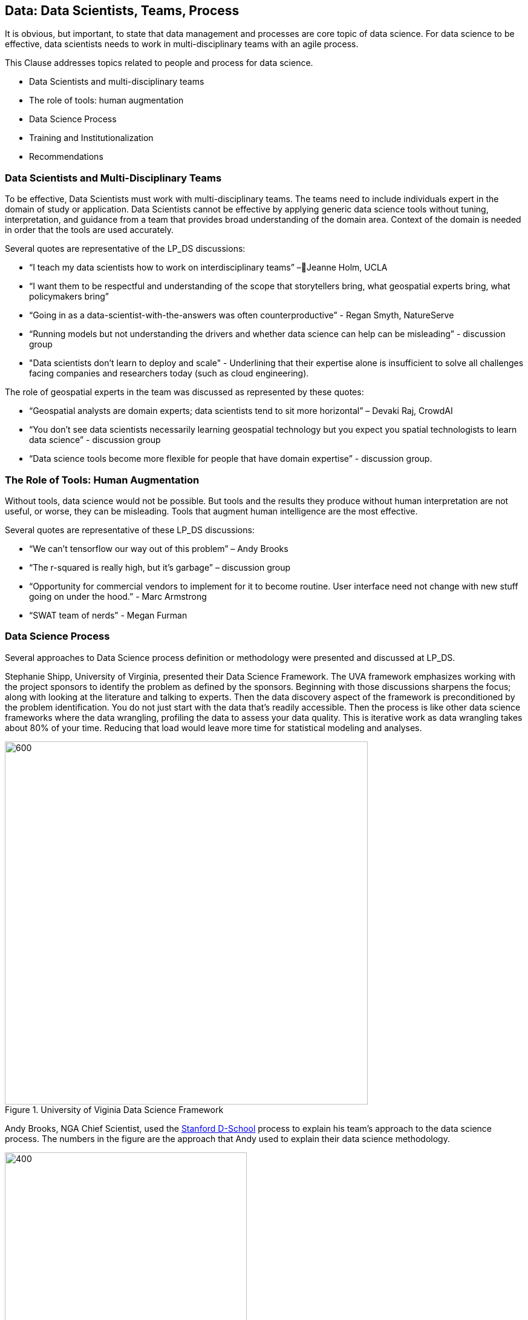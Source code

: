== Data: Data Scientists, Teams, Process

It is obvious, but important, to state that data management and processes are core topic of data science.  For data science to be effective, data scientists needs to work in multi-disciplinary teams with an agile process.

This Clause addresses topics related to people and process for data science.

** Data Scientists and multi-disciplinary teams

** The role of tools: human augmentation

** Data Science Process

** Training and Institutionalization

** Recommendations

=== Data Scientists and Multi-Disciplinary Teams

To be effective, Data Scientists must work with multi-disciplinary teams. The teams need to include individuals expert in the domain of study or application.  Data Scientists cannot be effective by applying generic data science tools without tuning, interpretation, and guidance from a team that provides broad understanding of the domain area.  Context of the domain is needed in order that the tools are used accurately.

Several quotes are representative of the LP_DS discussions:

** “I teach my data scientists how to work on interdisciplinary teams” –Jeanne Holm,  UCLA

** “I want them to be respectful and understanding of the scope that storytellers bring, what geospatial experts bring, what policymakers bring”

** “Going in as a data-scientist-with-the-answers was often counterproductive” -  Regan Smyth, NatureServe

** “Running models but not understanding the drivers and whether data science can help can be misleading” - discussion group

** "Data scientists don’t learn to deploy and scale" - Underlining that their expertise alone is insufficient to solve all challenges facing companies and researchers today (such as cloud engineering).

The role of geospatial experts in the team was discussed as represented by these quotes:

** “Geospatial analysts are domain experts; data scientists tend to sit more horizontal” – Devaki Raj, CrowdAI

** “You don't see data scientists necessarily learning geospatial technology but you expect you spatial technologists to learn data science” - discussion group

** “Data science tools become more flexible for people that have domain expertise” - discussion group.

=== The Role of Tools: Human Augmentation

Without tools, data science would not be possible.  But tools and the results they produce without human interpretation are not useful, or worse, they can be misleading.  Tools that augment human intelligence are the most effective.

Several quotes are representative of these LP_DS discussions:

** “We can't tensorflow our way out of this problem” – Andy Brooks

** “The r-squared is really high, but it's garbage” – discussion group   

** “Opportunity for commercial vendors to implement for it to become routine.  User interface need not change with new stuff going on under the hood.” - Marc Armstrong

** “SWAT team of nerds” - Megan Furman

=== Data Science Process

Several approaches to Data Science process definition or methodology were presented and discussed at LP_DS.

Stephanie Shipp, University of Virginia, presented their Data Science Framework.  The UVA framework emphasizes working with the project sponsors to identify the problem as defined by the sponsors.  Beginning with those discussions sharpens the focus; along with looking at the literature and talking to experts.  Then the data discovery aspect of the framework is preconditioned by the problem identification.  You do not just start with the data that's readily accessible.  Then the process is like other data science frameworks where the data wrangling, profiling the data to assess your data quality.  This is iterative work as data wrangling takes about 80% of your time. Reducing that load would leave more time for statistical modeling and analyses.

.University of Viginia Data Science Framework
image::figures/FIG04.01_UVA_data_sci_framework.png[600,600]

Andy Brooks, NGA Chief Scientist, used the https://dschool.stanford.edu/resources/this-is-design-work[Stanford D-School] process to explain his team's approach to the data science process.  The numbers in the figure are the approach that Andy used to explain their data science methodology.

.NGA Data Science approach based on Stanfor d-school
image::figures/FIG04.02_NGA_data_sci_process.png[400,400]

1. Experiences: Discussion of how do you do this today, what is the role of data in this experience, what works doesn't work;  to get that ground level  visceral learned experience from the people who need the results of data science.

2. Data: then start talking about the data. Where is this data coming from; how are you using it; is it "big data;" is it small data living in spreadsheets, etc. To get that sense of what that work is and how they do it.  We are purposely not looking at technologies or products.

3. Technologies: Discuss what technology is used now; what do they think technology is; how is it used. Not about products, but more about the fundamental technology underneath  and what is their literacy with using different forms of technology.

4. Products: Move to how do the data, technologies, and products all roll together in an experience of what they are trying to do.  First understanding fundamental things like the data is not really that good; or the underlying technology doesn't work; or the policy isn't enabling them. That is why products come along later in the process.

5.  Systems: Further along come discussions on how to understand the system; to scale what you are trying to do; who are those people that you need to get to those teams you need to work with across the organization.

6. Implications: then consider the implications, e.g., of speeding up a workflow and making it that much faster, because there is that thing where it is like "well it used to take ten people two weeks to do one thing that would spit something out and now it takes like one person clicking on a script and they can do it in like ten minutes well like there's a lot of implications for that."

The https://docs.microsoft.com/en-us/azure/machine-learning/team-data-science-process/overview[Azure Data Science Lifecycle] was not presented in the LP_DS Summit, but as it is consistent with the discussions at the LP_DS Summit is presented here.  It is an iterative data science methodology that focuses on team collaboration and learning; with an initial business understanding prior to data acquisition and modeling. It is a generic process  that can be implemented with a variety of tools.

.Azure Data Science Lifecycle
image::figures/FIG04.03_Azure_data_sci_process.png[500,500]

=== Training and Institutionalization

To support institutionalization of geospatial data science, data scientists need training and education and organizations need to persist the best practices and standards that emerge from successful projects.

* https://gsi.cigi.illinois.edu/[The Geospatial Software Institute concept study] as presented at LP_DS by Anand Padmanabhan, University of Illinois, was a US National Science Foundation sponsored study to conceptualize GSI as a long-term hub of excellence in geospatial software to serve diverse research and education communities. The CyberGIS center at UIUC led the conceptualization project that include key aspects of geospatial data science. The CyberGIS Summer school provides education and training for individuals learning geospatial data science.

* https://dsf.lacity.org/[The Data Science Foundation] as presented at LP_DS by Jeanne Holm, City of Los Angeles (LA), is a partnership between The City of LA with local colleges and universities; as a resource in data science and data-driven decision making for City Government.

* https://www.nga.mil/Careers/Pages/Data-Corps.aspx[The NGA Data Corps] is a targeted initiative to support Data Scientists in solving complex, high-stakes data problems; teaching data skills to colleagues; and education to ensure keeping pace with the latest tools, techniques and technology.

* https://www.fedscoop.com/interview-michael-conlin-talent-challenge/[The Defense Digital Service] looks to both attract and create talent over time to meld tricky domain expertise with data science training.  Megan Furman, DDS, spoke of her team as a "Swat Team of Nerds."

* https://www.airc.aist.go.jp/en/intro/[AIST Artificial Intelligence Research Center (AIRC)] as presented at LP_DS by Satoshi Sekiguchi, offers a “venue” for open innovation that connects the proprietary data and expertise in machine learning, simulation technology, natural language processing, and development of computational architecture for AI. AIRC is a public organization that coordinates AI technology by promoting the sharing of data that cannot be made public by businesses and universities.

* https://blogs.esa.int/philab/[ESA Φ-lab] is part of the ESA Earth Observation (EO) Programme’s Φ-Department, developing future systems for earth observation. Φ-lab convenes data scientists and technologists from across the World to develop research agendas on the relevance for EO of emerging technology topics including AI, distributed ledgers, and quantum computing. The Φ-lab’s mission is to accelerate the future of earth observation, by helping Europe’s earth observation and space researchers and companies adopt disruptive technologies and methods.

* https://www.opengeospatial.org/[The Open Geospatial Consortium] provides the processes for communities to advance geospatial data science.  The OGC Geospatial AI Domain Working Group and the OGC Big Data Domain Working Group are chartered to foster discussion, to identify community best practices and as needed initiate standardization relevant to geospatial data science.

=== Recommendations

This preceding sections of this Clause motivate two recommendations.

** Identify and promote Community Practices and Best Practices for Geospatial Data Science.

** Promote the development of institutes that capture current practices, research advancements and training practitioners in geospatial data science.
